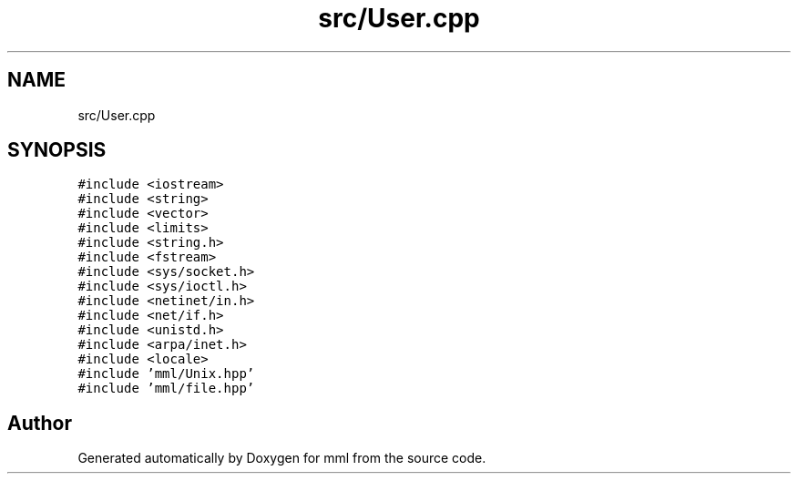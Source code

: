 .TH "src/User.cpp" 3 "Tue Jun 4 2024" "mml" \" -*- nroff -*-
.ad l
.nh
.SH NAME
src/User.cpp
.SH SYNOPSIS
.br
.PP
\fC#include <iostream>\fP
.br
\fC#include <string>\fP
.br
\fC#include <vector>\fP
.br
\fC#include <limits>\fP
.br
\fC#include <string\&.h>\fP
.br
\fC#include <fstream>\fP
.br
\fC#include <sys/socket\&.h>\fP
.br
\fC#include <sys/ioctl\&.h>\fP
.br
\fC#include <netinet/in\&.h>\fP
.br
\fC#include <net/if\&.h>\fP
.br
\fC#include <unistd\&.h>\fP
.br
\fC#include <arpa/inet\&.h>\fP
.br
\fC#include <locale>\fP
.br
\fC#include 'mml/Unix\&.hpp'\fP
.br
\fC#include 'mml/file\&.hpp'\fP
.br

.SH "Author"
.PP 
Generated automatically by Doxygen for mml from the source code\&.

